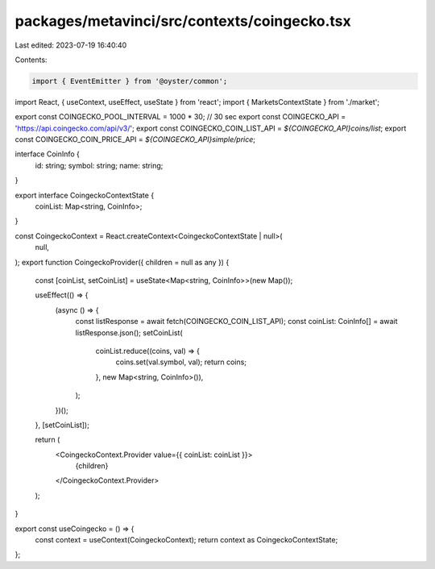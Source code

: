 packages/metavinci/src/contexts/coingecko.tsx
=============================================

Last edited: 2023-07-19 16:40:40

Contents:

.. code-block:: tsx

    import { EventEmitter } from '@oyster/common';
import React, { useContext, useEffect, useState } from 'react';
import { MarketsContextState } from './market';

export const COINGECKO_POOL_INTERVAL = 1000 * 30; // 30 sec
export const COINGECKO_API = 'https://api.coingecko.com/api/v3/';
export const COINGECKO_COIN_LIST_API = `${COINGECKO_API}coins/list`;
export const COINGECKO_COIN_PRICE_API = `${COINGECKO_API}simple/price`;

interface CoinInfo {
  id: string;
  symbol: string;
  name: string;
}

export interface CoingeckoContextState {
  coinList: Map<string, CoinInfo>;
}

const CoingeckoContext = React.createContext<CoingeckoContextState | null>(
  null,
);
export function CoingeckoProvider({ children = null as any }) {
  const [coinList, setCoinList] = useState<Map<string, CoinInfo>>(new Map());

  useEffect(() => {
    (async () => {
      const listResponse = await fetch(COINGECKO_COIN_LIST_API);
      const coinList: CoinInfo[] = await listResponse.json();
      setCoinList(
        coinList.reduce((coins, val) => {
          coins.set(val.symbol, val);
          return coins;
        }, new Map<string, CoinInfo>()),
      );
    })();
  }, [setCoinList]);

  return (
    <CoingeckoContext.Provider value={{ coinList: coinList }}>
      {children}
    </CoingeckoContext.Provider>
  );
}

export const useCoingecko = () => {
  const context = useContext(CoingeckoContext);
  return context as CoingeckoContextState;
};


